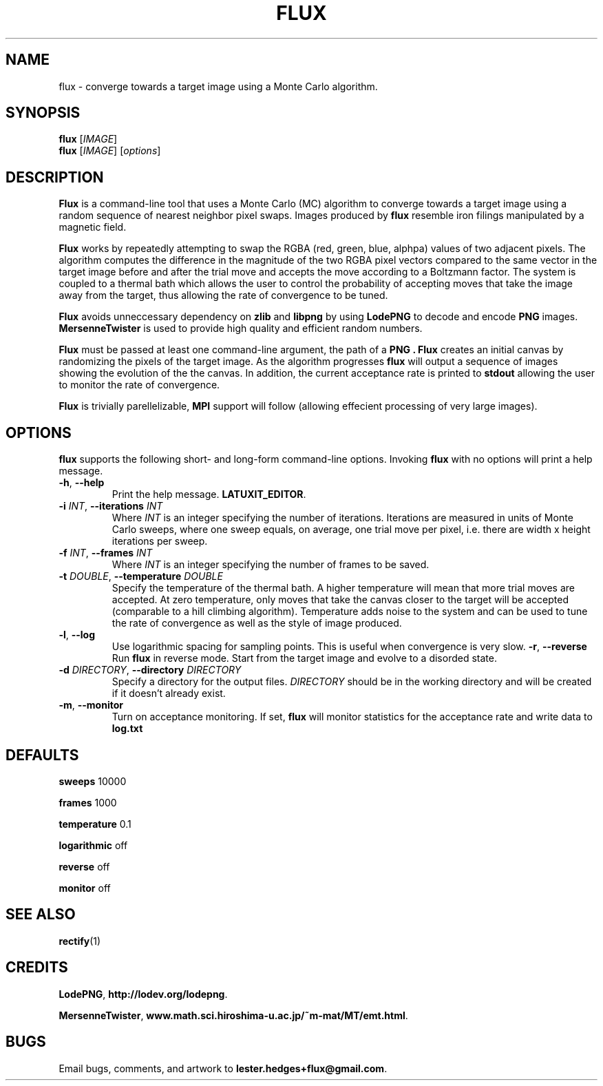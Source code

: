 \" Flux man page
.if !\n(.g \{\
.	if !\w|\*(lq| \{\
.		ds lq ``
.		if \w'\(lq' .ds lq "\(lq
.	\}
.	if !\w|\*(rq| \{\
.		ds rq ''
.		if \w'\(rq' .ds rq "\(rq
.	\}
.\}
.de Id
.ds Dt \\$4
..
.Id $Id: flux.1,v 1.00 2013/01/22 13:09:30 lester Exp $
.TH FLUX 1 \*(Dt "Lester Hedges"
.SH NAME
flux \- converge towards a target image using a Monte Carlo algorithm.
.SH SYNOPSIS
.B flux
.RI [ IMAGE ]
.br
.B flux
.RI [ IMAGE ]
.RI [ options ]
.SH DESCRIPTION
.PP
.B Flux
is a command-line tool that uses a Monte Carlo (MC) algorithm to converge
towards a target image using a random sequence of nearest neighbor pixel swaps.
Images produced by
.B flux
resemble iron filings manipulated by a magnetic field.
.PP
.B Flux
works by repeatedly attempting to swap the RGBA (red, green, blue, alphpa)
values of two adjacent pixels. The algorithm computes the difference in the
magnitude of the two RGBA pixel vectors compared to the same vector in the
target image before and after the trial move and accepts the move according
to a Boltzmann factor. The system is coupled to a thermal bath which allows
the user to control the probability of accepting moves that take the image
away from the target, thus allowing the rate of convergence to be tuned.
.PP
.B Flux
avoids unneccessary dependency on
.B zlib
and
.B libpng
by using
.B LodePNG
to decode and encode
.B PNG
images.
.B MersenneTwister
is used to provide high quality and efficient random numbers.
.PP
.B Flux
must be passed at least one command-line argument, the path of a
.B PNG .
.B Flux
creates an initial canvas by randomizing the pixels of the target
image. As the algorithm progresses
.B flux
will output a sequence of images showing the evolution of the the canvas.
In addition, the current acceptance rate is printed to
.B stdout
allowing the user to monitor the rate of convergence.
.PP
.B Flux
is trivially parellelizable,
.B MPI
support will follow (allowing effecient processing of very large images).
.SH OPTIONS
.B
flux
supports the following short- and long-form command-line options. Invoking
.B flux
with no options will print a help message.
.TP
.BR \-h ", " \-\^\-help
Print the help message.
.BR LATUXIT_EDITOR .
.TP
.BI \-i " INT" "\fR,\fP \-\^\-iterations "INT
Where
.I INT
is an integer specifying the number of iterations. Iterations are measured in
units of Monte Carlo sweeps, where one sweep equals, on average, one trial move
per pixel, i.e. there are width x height iterations per sweep.
.TP
.BI \-f " INT" "\fR,\fP \-\^\-frames "INT
Where
.I INT
is an integer specifying the number of frames to be saved.
.TP
.BI \-t " DOUBLE" "\fR,\fP \-\^\-temperature "DOUBLE
Specify the temperature of the thermal bath. A higher temperature will mean
that more trial moves are accepted. At zero temperature, only moves that take
the canvas closer to the target will be accepted (comparable to a hill
climbing algorithm). Temperature adds noise to the system and can be used
to tune the rate of convergence as well as the style of image produced.
.TP
.BR \-l ", " \-\^\-log
Use logarithmic spacing for sampling points. This is useful when convergence
is very slow.
.BR \-r ", " \-\^\-reverse
Run
.B flux
in reverse mode. Start from the target image and evolve to a disorded state.
.TP
.BI \-d " DIRECTORY" "\fR,\fP \-\^\-directory "DIRECTORY
Specify a directory for the output files.
.I DIRECTORY
should be in the working directory and will be created if it doesn't already
exist.
.TP
.BR \-m ", " \-\^\-monitor
Turn on acceptance monitoring. If set,
.B flux
will monitor statistics for the acceptance rate and write data to
.BR log.txt
.SH DEFAULTS
.PP
.B sweeps
10000
.PP
.B frames
1000
.PP
.B temperature
0.1
.PP
.B logarithmic
off
.PP
.B reverse
off
.PP
.B monitor
off
.SH SEE ALSO
.BR rectify (1)
.SH CREDITS
.PP
.BR LodePNG ,
.BR http://lodev.org/lodepng .
.PP
.BR MersenneTwister ,
.BR www.math.sci.hiroshima-u.ac.jp/~m-mat/MT/emt.html .
.SH BUGS
.PP
Email bugs, comments, and artwork to
.BR lester.hedges+flux@gmail.com .

